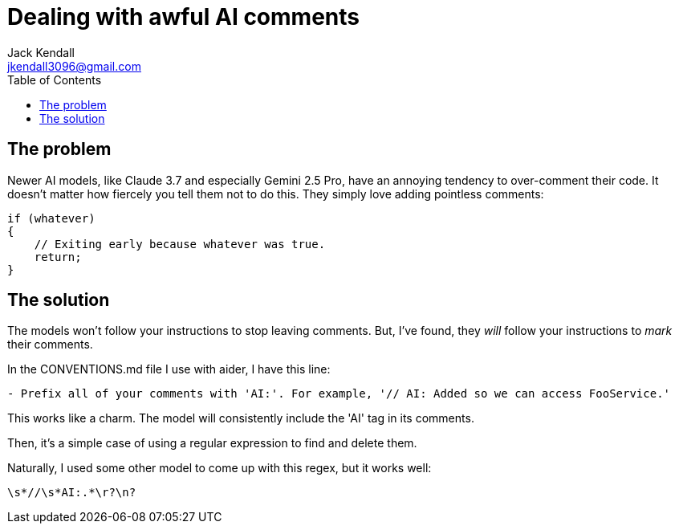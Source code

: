 = Dealing with awful AI comments
Jack Kendall <jkendall3096@gmail.com>
:toc:

== The problem

Newer AI models, like Claude 3.7 and especially Gemini 2.5 Pro, have an annoying tendency to over-comment their code.
It doesn't matter how fiercely you tell them not to do this.
They simply love adding pointless comments:

```cs
if (whatever)
{
    // Exiting early because whatever was true.
    return;
}
```

== The solution

The models won't follow your instructions to stop leaving comments.
But, I've found, they _will_ follow your instructions to _mark_ their comments.

In the CONVENTIONS.md file I use with aider, I have this line:

`- Prefix all of your comments with 'AI:'. For example, '// AI: Added so we can access FooService.'`

This works like a charm. The model will consistently include the 'AI' tag in its comments.

Then, it's a simple case of using a regular expression to find and delete them.

Naturally, I used some other model to come up with this regex, but it works well:

`\s*//\s*AI:.*\r?\n?`